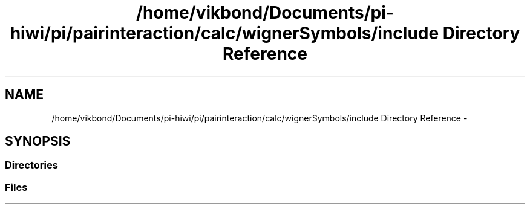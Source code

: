 .TH "/home/vikbond/Documents/pi-hiwi/pi/pairinteraction/calc/wignerSymbols/include Directory Reference" 3 "Thu Feb 16 2017" "pairinteraction" \" -*- nroff -*-
.ad l
.nh
.SH NAME
/home/vikbond/Documents/pi-hiwi/pi/pairinteraction/calc/wignerSymbols/include Directory Reference \- 
.SH SYNOPSIS
.br
.PP
.SS "Directories"

.in +1c
.in -1c
.SS "Files"

.in +1c
.in -1c

